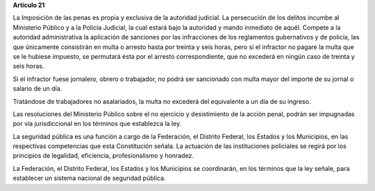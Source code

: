 **Artículo 21**

La Imposición de las penas es propia y exclusiva de la autoridad
judicial. La persecución de los delitos incumbe al Ministerio Público y
a la Policía Judicial, la cual estará bajo la autoridad y mando
inmediato de aquél. Compete a la autoridad administrativa la aplicación
de sanciones por las infracciones de los reglamentos gubernativos y de
policía, las que únicamente consistirán en multa o arresto hasta por
treinta y seis horas, pero si el infractor no pagare la multa que se le
hubiese impuesto, se permutará ésta por el arresto correspondiente, que
no excederá en ningún caso de treinta y seis horas.

Si el infractor fuese jornalero, obrero o trabajador, no podrá ser
sancionado con multa mayor del importe de su jornal o salario de un día.

Tratándose de trabajadores no asalariados, la multa no excederá del
equivalente a un día de su ingreso.

Las resoluciones del Ministerio Público sobre el no ejercicio y
desistimiento de la acción penal, podrán ser impugnadas por vía
jurisdiccional en los términos que establezca la ley.

La seguridad pública es una función a cargo de la Federación, el
Distrito Federal, los Estados y los Municipios, en las respectivas
competencias que esta Constitución señala. La actuación de las
instituciones policiales se regirá por los principios de legalidad,
eficiencia, profesionalismo y honradez.

La Federación, el Distrito Federal, los Estados y los Municipios se
coordinarán, en los términos que la ley señale, para establecer un
sistema nacional de seguridad pública.
